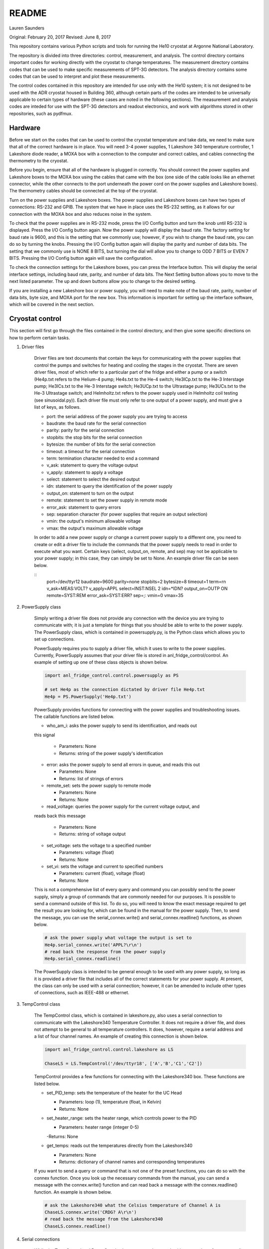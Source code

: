 README
===============
Lauren Saunders

Original: February 20, 2017
Revised: June 8, 2017

This repository contains various Python scripts and tools for running the He10
cryostat at Argonne National Laboratory.

The repository is divided into three directories: control, measurement, and analysis.
The control directory contains important codes for working directly with the
cryostat to change temperatures. The measurement directory contains codes that
can be used to make specific measurements of SPT-3G detectors. The analysis
directory contains some codes that can be used to interpret and plot these measurements.

The control codes contained in this repository are intended for use only with the
He10 system; it is not designed to be used with the ADR cryostat housed in Building
360, although certain parts of the codes are intended to be universally applicable
to certain types of hardware (these cases are noted in the following sections).
The measurement and analysis codes are inteded for use with the SPT-3G detectors
and readout electronics, and work with algorithms stored in other repositories,
such as pydfmux.

Hardware
--------
Before we start on the codes that can be used to control the cryostat temperature
and take data, we need to make sure that all of the correct hardware is in place.
You will need 3-4 power supplies, 1 Lakeshore 340 temperature controller,
1 Lakeshore diode reader, a MOXA box with a connection to the computer and correct
cables, and cables connecting the thermometry to the cryostat.

Before you begin, ensure that all of the hardware is plugged in correctly. You
should connect the power supplies and Lakeshore boxes to the MOXA box using the
cables that came with the box (one side of the cable looks like an ethernet
connector, while the other connects to the port underneath the power cord on the
power supplies and Lakeshore boxes). The thermometry cables should be connected
at the top of the cryostat.

Turn on the power supplies and Lakeshore boxes. The power supplies and Lakeshore
boxes can have two types of connections: RS-232 and GPIB. The system that we
have in place uses the RS-232 setting, as it allows for our connection with the
MOXA box and also reduces noise in the system.

To check that the power supplies are in RS-232 mode, press the I/O Config button
and turn the knob until RS-232 is displayed. Press the I/O Config button again.
Now the power supply will display the baud rate. The factory setting for baud rate
is 9600, and this is the setting that we commonly use; however, if you wish to
change the baud rate, you can do so by turning the knobs. Pressing the I/O Config
button again will display the parity and number of data bits. The setting that
we commonly use is NONE 8 BITS, but turning the dial will allow you to change to
ODD 7 BITS or EVEN 7 BITS. Pressing the I/O Config button again will save the
configuration.

To check the connection settings for the Lakeshore boxes, you can press the
Interface button. This will display the serial interface settings, including
baud rate, parity, and number of data bits. The Next Setting button allows you
to move to the next listed parameter. The up and down buttons allow you to change
to the desired setting.

If you are installing a new Lakeshore box or power supply, you will need to make
note of the baud rate, parity, number of data bits, byte size, and MOXA port for
the new box. This information is important for setting up the interface software,
which will be covered in the next section.

Cryostat control
----------------
This section will first go through the files contained in the control directory,
and then give some specific directions on how to perform certain tasks.

1. Driver files

    Driver files are text documents that contain the keys for communicating with
    the power supplies that control the pumps and switches for heating and cooling
    the stages in the cryostat. There are seven driver files, most of which refer to a
    particular part of the fridge and either a pump or a switch (He4p.txt refers to
    the Helium-4 pump; He4s.txt to the He-4 switch; He3ICp.txt to the He-3 Interstage pump;
    He3ICs.txt to the He-3 Interstage switch; He3UCp.txt to the Ultrastage pump;
    He3UCs.txt to the He-3 Ultrastage switch; and Helmholtz.txt refers to the power
    supply used in Helmholtz coil testing (see sinusoidal.py)). Each driver file
    must only refer to one output of a power supply, and must give a list of keys,
    as follows.

    - port: the serial address of the power supply you are trying to access

    - baudrate: the baud rate for the serial connection

    - parity: parity for the serial connection

    - stopbits: the stop bits for the serial connection

    - bytesize: the number of bits for the serial connection

    - timeout: a timeout for the serial connection

    - term: termination character needed to end a command

    - v_ask: statement to query the voltage output

    - v_apply: statement to apply a voltage

    - select: statement to select the desired output

    - idn: statement to query the identification of the power supply

    - output_on: statement to turn on the output

    - remote: statement to set the power supply in remote mode

    - error_ask: statement to query errors

    - sep: separation character (for power supplies that require an output selection)

    - vmin: the output's minimum allowable voltage

    - vmax: the output's maximum allowable voltage

    In order to add a new power supply or change a current power supply to a
    different one, you need to create or edit a driver file to include the commands
    that the power supply needs to read in order to execute what you want. Certain
    keys (select, output_on, remote, and sep) may not be applicable to your power
    supply; in this case, they can simply be set to None. An example driver file
    can be seen below.

    ::
      port=/dev/ttyr12
      baudrate=9600
      parity=none
      stopbits=2
      bytesize=8
      timeout=1
      term=\r\n
      v_ask=MEAS:VOLT?
      v_apply=APPL
      select=INST:NSEL 2
      idn=*IDN?
      output_on=OUTP ON
      remote=SYST:REM
      error_ask=SYST:ERR?
      sep=;:
      vmin=0
      vmax=35

2. PowerSupply class

    Simply writing a driver file does not provide any connection with the device
    you are trying to communicate with; it is just a template for things that
    you should be able to write to the power supply. The PowerSupply class,
    which is contained in powersupply.py, is the Python class which allows you
    to set up connections.

    PowerSupply requires you to supply a driver file, which it uses to write
    to the power supplies. Currently, PowerSupply assumes that your driver
    file is stored in anl_fridge_control/control. An example of setting up one
    of these class objects is shown below.

    .. code:: python

      import anl_fridge_control.control.powersupply as PS

      # set He4p as the connection dictated by driver file He4p.txt
      He4p = PS.PowerSupply('He4p.txt')

    PowerSupply provides functions for connecting with the power supplies and
    troubleshooting issues. The callable functions are listed below.

    - who_am_i: asks the power supply to send its identification, and reads out
    this signal

      - Parameters: None

      - Returns: string of the power supply's identification

    - error: asks the power supply to send all errors in queue, and reads this out

      - Parameters: None

      - Returns: list of strings of errors

    - remote_set: sets the power supply to remote mode

      - Parameters: None

      - Returns: None

    - read_voltage: queries the power supply for the current voltage output, and
    reads back this message

      - Parameters: None

      - Returns: string of voltage output

    - set_voltage: sets the voltage to a specified number

      - Parameters: voltage (float)

      - Returns: None

    - set_vi: sets the voltage and current to specified numbers

      - Parameters: current (float), voltage (float)

      - Returns: None

    This is not a comprehensive list of every query and command you can possibly
    send to the power supply, simply a group of commands that are commonly needed
    for our purposes. It is possible to send a command outside of this list. To
    do so, you will need to know the exact message required to get the result
    you are looking for, which can be found in the manual for the power supply.
    Then, to send the message, you can use the serial_connex.write() and
    serial_connex.readline() functions, as shown below.

    .. code:: python

      # ask the power supply what voltage the output is set to
      He4p.serial_connex.write('APPL?\r\n')
      # read back the response from the power supply
      He4p.serial_connex.readline()

    The PowerSupply class is intended to be general enough to be used with
    any power supply, so long as it is provided a driver file that includes
    all of the correct statements for your power supply. At present, the class
    can only be used with a serial connection; however, it can be amended to
    include other types of connections, such as IEEE-488 or ethernet.

3. TempControl class

    The TempControl class, which is contained in lakeshore.py, also uses
    a serial connection to communicate with the Lakeshore340 Temperature
    Controller. It does not require a driver file, and does not attempt to be
    general to all temperature controllers. It does, however, require a serial
    address and a list of four channel names. An example of creating this
    connection is shown below.

    .. code:: python

      import anl_fridge_control.control.lakeshore as LS

      ChaseLS = LS.TempControl('/dev/ttyr18', ['A','B','C1','C2'])

    TempControl provides a few functions for connecting with the Lakeshore340
    box. These functions are listed below.

    - set_PID_temp: sets the temperature of the heater for the UC Head

      - Parameters: loop (1), temperature (float, in Kelvin)

      - Returns: None

    - set_heater_range: sets the heater range, which controls power to the PID

      - Parameters: heater range (integer 0-5)

      -Returns: None

    - get_temps: reads out the temperatures directly from the Lakeshore340

      - Parameters: None

      - Returns: dictionary of channel names and corresponding temperatures

    If you want to send a query or command that is not one of the preset functions,
    you can do so with the connex function. Once you look up the necessary commands
    from the manual, you can send a message with the connex.write() function and
    can read back a message with the connex.readline() function. An example is
    shown below.

    .. code:: python

      # ask the Lakeshore340 what the Celsius temperature of Channel A is
      ChaseLS.connex.write('CRDG? A\r\n')
      # read back the message from the Lakeshore340
      ChaseLS.connex.readline()

4. Serial connections

    While the TempControl and PowerSupply classes are made to work with any number
    of power supplies and Lakeshore340 boxes, our present setup only has 3 power
    supplies and 1 Lakeshore340. Because these same connections need to be called
    in order to make any temperature adjustment, the connections can all be set
    up by importing serial_connections.py. This short python code establishes
    connections and configures the Lakeshore340. If you wish to modify the
    connections by adding or removing temperature controllers or power supplies,
    you should ensure that you modify serial_connections.py in order to match
    the setup you want. Many other scripts also import this one and use the
    connections to change temperatures, so it is important to ensure that this
    script is accurate to your setup. The current setup and definitions are listed
    below.

    - He4p: Helium-4 pump

    - He4s: Helium-4 switch

    - He3ICp: Helium-3 Interstage pump

    - He3ICs: Helium-3 Interstage switch

    - He3UCp: Helium-3 Ultracold pump

    - He3UCs: Helium-3 Ultracold switch

    - ChaseLS: Lakeshore340, with PID channel set to A (UC Stage)

5. Basic temperature control

    Once you have imported serial_connections, it is relatively easy to change
    the UC and IC stage temperatures. Some basic guidelines to changing temperature
    are provided here; however, if you need more specific help, you should ask
    Gensheng, who is very well-versed in the operation of this cryostat.

    Generally, the temperature that is most relevant to our measurements is that
    of the UC Stage. Currently, this is read by Channel A on the Lakeshore340, and
    can usually be seen by looking at the display on this box. However, because
    of the structure of the stage, a change in temperature of the UC Stage is also
    influenced by a change in temperature of the IC Stage. Although the IC Stage
    will usually be warmer than the UC Stage, it is important that when you change
    the temperature of the UC Stage, you also similarly change that of the IC
    Stage.

    The first, and most easily-explained, way of changing the UC Stage temperature
    is by setting temperatures on the PID heater, which is done through the
    connection with the Lakeshore340. When you set the PID heater to a certain
    temperature, you run a current through a resistor heater that is mounted in
    thermal contact with the UC Stage. The heater can help you to settle at and
    hold a particular temperature stably. In order to do this, you need to set both
    the temperature that you want the UC Stage to reach, as well as a power level
    for the heater (an integer between 0 and 5, inclusive). It is generally advisable
    to leave at least one second between sending the commands for setting these
    levels, as simultaneous signals to the Lakeshore340 are not always interpreted
    well. To set a temperature with the PID heater, you can use the set_PID_temp()
    function of TempControl, and to set a power level, you can use set_heater_range().
    Keep in mind that set_PID_temp requires two inputs: the loop (almost always 1)
    and the temperature in Kelvin (not milliKelvin). An example is shown below.

    .. code:: python

      import anl_fridge_control.control.serial_connections as sc

      # set the heater temperature for the UC Stage to 500 mK
      sc.ChaseLS.set_PID_temp(1, 0.500)
      # set the heater power level to 2 (1.5 mW)
      sc.ChaseLS.set_heater_range(2)

    When choosing a heater range, you should check the percentage of the heater's
    power range that is being used. It is generally not a good idea to run the
    heater at 100%, and when you are trying to heat the UC Stage, you should start
    by heating the pumps (see next paragraph) so that the entire power burden is
    not on the PID heater.

    The heater is not the only way to change the temperature of the stage, and is
    not always the best option (for example, while this is being written, the PID
    heater is not currently functional due to a disconnection inside of the
    cryostat). The other method of changing the temperature relies on the pumps
    and switches, which refer to circuitry in the He-10 fridge itself. When you
    change the voltage on the pumps, you are sending current through a resistor
    that will heat up the charcoal inside of the corresponding refrigerator "head".
    This ultimately causes the stage to heat. When you change the voltage on the
    switches, you are sending a current through a gas-gap switch, which ultimately
    causes the stage to cool. Keep in mind that you are not directly heating or
    cooling the stage -- you are heating an element of the fridge, which causes
    a change in temperature on the stage because of the thermal connection between
    the fridge head and the stage. Because of this, it can take a few minutes for
    a change in voltage to a pump or switch to cause a change in stage temperature
    (usually, your pump will need to heat above 18 K to cause the stage to heat,
    and a switch will need to heat above 13 K to start cooling the stage).

    The pumps and switches are controlled by the three power supplies. Currently,
    the pumps are Output 1 or the 25V output of each power supply, and the switches
    are Output 2 or the 6V output of each power supply. Each power supply output
    has a maximum voltage, which is established in the driver file, and most of
    the current power supplies do not allow negative voltages. While you have
    the IceBoard mezzanines turned on, it is not advisable to set a power supply
    voltage greater than 4.00 V.

    Because of the relationship between the pumps and switches, you should never
    set a voltage for both a pump and a switch on the same head of the fridge.
    Doing so will cause you to lose the ability to condense the liquid helium in
    the head, and you will no longer be able to control the temperature. Always
    ensure that the pump voltage is off before you turn on a switch voltage, and
    ensure that the switch temperature is below 5.00 K and the switch voltage is
    set to 0 before turning on a pump voltage.

    For normal testing, you should usually leave the He-4 switch set to 4.00 V.
    This helps the stages to stay cool enough to bring temperatures back down to
    base if you need to. Other than that, it is usually advisable to use the He-3
    Ultracold and Interstage pumps and switches together. An example of how to
    set a voltage is shown below.

    .. code:: python

      import anl_fridge_control.control.serial_connections as sc

      # set the He-3 Ultracold pump to 2.00 V
      sc.He3UCp.set_voltage(2.00)
      # set the He-3 Interstage pump to 2.00 V
      sc.He3ICp.set_voltage(2.00)

    Usually, turning on a voltage to the pumps will raise the stage temperature,
    and turning on a voltage to the switches will lower the stage temperature.

6. Automated cycling

    One of the most frequently useful control scripts is autocycle.py. This code
    runs an automatic cycle of the fridge, which allows the liquid helium to
    recondense and bring the stages back down to base temperature.

    You should always make sure that the IceBoard mezzanines are powered off
    before you run a cycle! It is generally a good idea to run a cycle at least
    every other day, and every day that you are changing temperatures or using
    the pumps and switches frequently. The cycle takes between 8 and 9 hours, so
    it should be started at the end of a work day and left to run overnight. If
    you have been using another connection via the MOXA box, you should make sure
    that all of your MOXA cables are connected to the correct power supplies and
    Lakeshore boxes, or the cycle will not run properly.

    To run the automated cycle, you can type from the command line:

    .. code

      python /home/spt3g/anl_fridge_control/control/autocycle.py

    or, from an interactive Python session:

    .. code:: python

      execfile('/home/spt3g/anl_fridge_control/control/autocycle.py')

    The script will then prompt you with a raw_input to give the file name for the
    fridge log (see the Fridge logging section). It will automatically fill in
    the initial part of the file location (/home/spt3g/he10_logs/), and you should
    type only the file name. Should you want to change the location of a log file,
    you will need to edit this part of the script. Once you give the log file,
    the script will automatically turn all switches, pumps, the PID heater, and
    heater power setting to 0. After the cycle runs, it will return the stages to
    base temperature, and the switches will be turned on (He4 switch to 4.00 V,
    He3 IC switch to 4.00 V, and He3 UC switch to 3.00 V).

7. First cycle

    While you will normally use autocycle.py to run a cycle, the first cycle of
    a cooldown is slightly different (and takes longer). Therefore, there is a
    separate code which runs an automated cycle at the beginning of the cooldown.
    Like autocycle, first_cycle.py can be called from either the command line or
    an interactive Python sessions, and asks you for a log file location, which you
    should type in at the start of the cycle. For more information about cooldown
    procedures, see the Cooldown Procedures section.

8. basic_functions.py

    The last code in the control directory that is meant for temperature control
    is basic_functions.py. This code contains a few functions that are either
    called by other scripts or that are useful for day-to-day endeavors. These
    functions are outlined below.

    - zero_everything: This is usually a safety function, which turns off all of
    the pumps, switches, and the PID heater, and sets the heater power to 0. It
    is often called by other scripts in the case of a failure that would otherwise
    allow the fridge to overheat, and is also called by autocycle at the beginning
    of the script.

    - finish_cycle: This function is run at the end of autocycle and first_cycle,
    and waits for the heat exchanger temperature to rise slightly above its
    minimum before turning off pumps and turning on switches. It is generally not
    useful for calling on its own.

    - start_of_day: This function is meant to run the first few procedural tasks
    that need to be done at the beginning of a day, before other measurements are
    made. It heats the UC Stage temperature to 650 mK, initializes the IceBoard,
    heats and tunes squids, and takes a rawdump (see Testing Procedures). The
    function is intended to help save time while you are waiting for all of these
    things to happen, so that you can do other things. You need to specify whether
    you will use the PID heater or only the pumps to heat the stage. You also should
    ensure that the hardware map you are using in pydfmux/spt3g/northern_tuning_params
    is correct.

Fridge logging
--------------
The fridge_logger_anl.py code
(https://github.com/adamanderson/he10_fridge_control/blob/master/logger/fridge_logger_anl.py)
reads in data from Lakeshore340 and Lakeshore218 boxes. It then outputs data to
a .h5 file and a _read.h5 file, which are used to create plots and current
temperature readings on the website.

The fridge logger, as well as the web server that services it, are run in tmux sessions.
The steps for launching the fridge logger and monitoring temperatures are:

1. Open two tmux sessions by typing "tmux" into the terminal.

2. Attach to one of the tmux sessions by typing

.. code:: python

  tmux attach -t session_name

Then, in the session, type

.. code:: python

  python /home/spt3g/he10_fridge_control/logger/fridge_logger_anl.py

You will then be prompted for a filename, which should be inputted as

.. code:: python

  /home/spt3g/he10_logs/filename.h5

3. Leave the tmux session by typing Ctrl+B, then D.  Open the other tmux session,
and type

.. code:: python

  cd /home/spt3g/he10_fridge_control/website/

  python -m SimpleHTTPServer 8100

The fridge logger will now publish its read information to a local website, which
provides the most current measurements (a table that refreshes every few seconds)
and a plot of recent measurements (this needs to be refreshed in order to show
changes). The web page can be accessed at address localhost:8100.

Sometimes, the fridge logger encounters errors in reading the temperatures in
from the Lakeshore boxes. If this happens, the logger will print what the error
is, and will try 10 times to read back a valid response from the electronics.
This is done to prevent the code from crashing if a Lakeshore box sends an invalid
signal, which sometimes occurs.

Basic fridge control functions
------------------------------
The fridge control functions are generally found in anl_fridge_control/control.
Some functions are meant to be run from the terminal, and others need to be run
in an interactive Python session.  Before using any of the control code, ensure
that the power supplies and Lakeshore boxes are plugged in and powered on.

Generally in a cooldown, the first control code that you will need to run will be
to cycle the fridge. This allows the cooldown process to complete and the stage to
reach base temperature. Because this first cycle is slightly different from the
normal cycle that is run day-to-day, there is a separate Python script which controls it.
This script can be called as

.. code:: python

  python /home/spt3g/anl_fridge_control/control/first_cycle.py

The first thing that the first_cycle code does is prompt the user for a logfile.
This logfile should be the current temperature log (see the previous section for setup
procedures). After inputting the file name, the script will automatically run the cycle.
The script uses this logfile to check temperatures, using that information to
apply changes to voltages. At the end of the cycle, the power supplies will be applying
a voltage to each of the switches in order to keep the stage at base temperature.

Once the cryostat is at base temperature after the first cycle, there are a number
of important functions for cycling and changing temperatures. The first of these
is for running a cycle. In general, if the cryostat is being used to run tests,
it should be cycled no less than every other day. Heating and cooling using the
power supplies and PID heater will eventually cause the cryostat to lose the ability
to cool down to base temperature; however, cycling forces the helium to re-condense,
allowing the cryostat to cool to base again. To start a cycle, you can call the
following from the terminal.

.. code:: python

  python /home/spt3g/anl_fridge_control/control/autocycle.py

The script will first prompt the user for a logfile. This is the logfile output by
the temperature logger. It is generally best to input the version of the logfile
that ends with _read.h5. After this, the script will prompt the user for a
hardware map. The hardware map needs to be supplied in order to turn off the mezzanines.




Relevant files:

  - basic_functions.py

  - autocycle.py

  - first_cycle.py

basic_functions.py contains various functions for day-to-day fridge control.

- basic_functions.zero_everything: Turns all voltages to 0.00 V, and turns off the
PID heater.

  - Parameters: None

  - Returns: None

- basic_functions.start_of_day: Warms the UC Head to 650mK, then heats and tunes
SQUIDs and takes a rawdump.

  - Parameters: current temperature logfile, set_squid_feedback (default=False),
  set_gain (default=False)

    - The current logfile is whatever is created by the logger. You should be
    using the file called he10_logs/xxxx_read.h5
    - set_squid_feedback is a pydfmux call, which sets SQUID feedback if True
    - set_gain is a pydfmux call, which sets gain if True

  - Returns: some output directories for heating and tuning

  - At the end of start_of_day, the UC Head will be held at 650 mK, with the PID
  heater set to 650 mK at heater range 3 and He3 UC pump at 1.5 volts. If you
  want to lower the temperature, be sure to change the PID temperature and
  heater range as well as the He3 UC pump voltage.

  - It is suggested that the He3 UC pump voltage be set to 1.00 V if you want
    to sit at 600 mK, and be turned to 0.00 V if you are planning on moving to a
    lower temperature.

- basic_functions.finish_cycle: Runs the part of a cycle that waits for the heat exchanger temperature to rise and then cools the fridge to base.

  - Called by other scripts; can be called if you are manually calling part of
  the cycle (i.e. if something goes wrong midway through)

  - Parameters: current temperature logfile

    - The current logfile is whatever is created by the logger. You should be
    using the file called he10_logs/xxxx_read.h5

  - Returns: None

autocycle.py is a script that runs the day-to-day cycling code.  It should be
called from the command line.

- Parameters: None

-Raw inputs:

  - logfile: The file produced by anl_fridge_logger.py, which contains fridge
  temperature data.

  - hardware map yml file: The full path, starting at the home directory, to the
  hardware map.  This is used exclusively to turn off the IceBoard mezzanines.

- Returns: None

first_cycle.py is a script that runs the specialized script for the first cycle
of a cooldown. It should be called from the command line.

- Parameters: None

- Raw inputs:
  - logfile: The file produced by anl_fridge_logger.py, which contains fridge
  temperature data.

- Returns: None (but hopefully a nice, cold fridge!)

Wafer testing
-------------
Some functions for measuring and analyzing R(T) and G(T) are included.

- measure_GofT overbiases the bolometers at 650 mK, then drops temperature and
takes an I-V curve. It repeats this process for several temperatures in a
np.linspace that is specified at the start of the script. Things to change
before you run:

  1. hwm_dir should be set to your current hardware map (hwm_anl_complete.yml)

  2. Currently, the overbias is done by executing the anl_master_script.py file.
  This will be changed very soon.

    - Until it is fixed, anl_master_script should have zero_combs=True,
    overbias_bolos=True, and everything else set to False

  3. setpoints should be set to whatever you intend it to be (np.linspace with
  correct parameters)

- analyze_GofT is a file that has not been changed significantly from Adam's
original code. It includes some functions to measure and plot G(T) for the
bolometers.

- measure_RofT overbiases bolometers at 650 mK, turns on ledgerman, and sweeps
from high temperature to low temperature.

- rt_analysis_ledgerman parses the ledgerman information and provides the ability
to plot R(T) curves for each of the bolometers and find R_normal, R_parasitic,
and T_c for each bolometer. At present, it is best to be copied and pasted into
an ipython session, as it does not yet run straight through (it will break).

Miscellaneous
-------------
There are also some miscellaneous helper scripts for specific extra testing.

- sinusoidal.sinuvolt: generates sinusoidal voltages. The purpose of this
function has thus far been to generate a sinusoidally varying voltage to run
through a Helmholtz coil, for magnetic testing.

  - Parameters: driverfile, A, freq, tint, R, y (default=0), t0 (default=0)

    - driverfile: the driver file for the power supply, stored in he10_fridge_control/Lauren
    - A: amplitude (the highest number that you want the voltage to reach)
    - freq: the frequency of the sinusoidal curve (this is a mathematical
    property)
    - tint: the time interval between changing voltages
    - R: known resistance of a resistor in series with the power supply
    - y: the offset from 0 that you want the voltage to start fluctuating at
    - t0: start time (should usually be 0)
